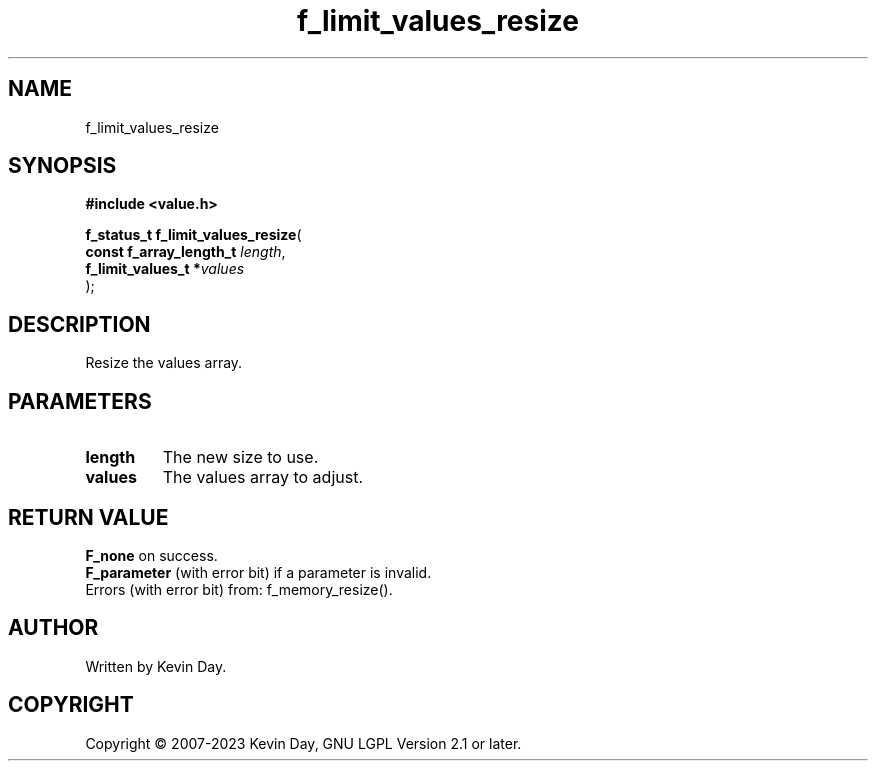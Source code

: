 .TH f_limit_values_resize "3" "July 2023" "FLL - Featureless Linux Library 0.6.6" "Library Functions"
.SH "NAME"
f_limit_values_resize
.SH SYNOPSIS
.nf
.B #include <value.h>
.sp
\fBf_status_t f_limit_values_resize\fP(
    \fBconst f_array_length_t \fP\fIlength\fP,
    \fBf_limit_values_t      *\fP\fIvalues\fP
);
.fi
.SH DESCRIPTION
.PP
Resize the values array.
.SH PARAMETERS
.TP
.B length
The new size to use.

.TP
.B values
The values array to adjust.

.SH RETURN VALUE
.PP
\fBF_none\fP on success.
.br
\fBF_parameter\fP (with error bit) if a parameter is invalid.
.br
Errors (with error bit) from: f_memory_resize().
.SH AUTHOR
Written by Kevin Day.
.SH COPYRIGHT
.PP
Copyright \(co 2007-2023 Kevin Day, GNU LGPL Version 2.1 or later.
